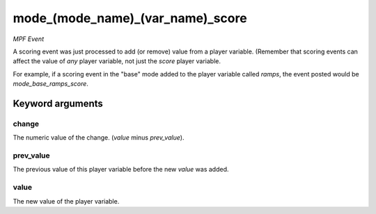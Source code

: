 mode_(mode_name)_(var_name)_score
=================================

*MPF Event*

A scoring event was just processed to add (or remove) value
from a player variable. (Remember that scoring events can affect
the value of *any* player variable, not just the *score* player
variable.

For example, if a scoring event in the "base" mode added to the
player variable called *ramps*, the event posted would be
*mode_base_ramps_score*.


Keyword arguments
-----------------

change
~~~~~~
The numeric value of the change. (*value* minus
*prev_value*).

prev_value
~~~~~~~~~~
The previous value of this player variable before the
new *value* was added.

value
~~~~~
The new value of the player variable.

